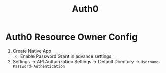 #+title: Auth0

* Auth0 Resource Owner Config
1. Create Native App
   - Enable Password Grant in advance settings
2. Settings -> API Authorization Settings -> Default Directory -> =Username-Password-Authentication=

